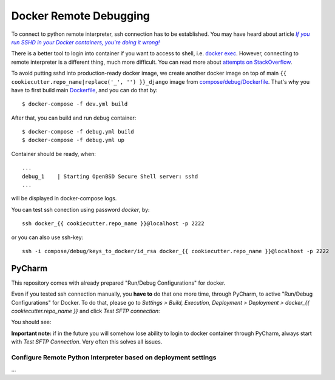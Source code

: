 Docker Remote Debugging
=======================

To connect to python remote interpreter, ssh connection has to be established. You may have heard about article |docker-ssh-considered-evil|_

.. _docker-ssh-considered-evil: https://jpetazzo.github.io/2014/06/23/docker-ssh-considered-evil/
.. |docker-ssh-considered-evil| replace:: *If you run SSHD in your Docker containers, you're doing it wrong!*


There is a better tool to login into container if you want to access to shell, i.e. `docker exec`_. However, connecting to remote interpreter is a different thing, much more difficult. You can read more about `attempts on StackOverflow`_.

.. _docker exec: https://docs.docker.com/reference/commandline/exec/
.. _attempts on StackOverflow: http://stackoverflow.com/a/28675525/338581

To avoid putting sshd into production-ready docker image, we create another docker image on top of main ``{{ cookiecutter.repo_name|replace('_', '') }}_django`` image from `compose/debug/Dockerfile <../compose/debug/Dockerfile>`_. That's why you have to first build main `Dockerfile <../Dockerfile>`_, and you can do that by::

    $ docker-compose -f dev.yml build

After that, you can build and run debug container::    

    $ docker-compose -f debug.yml build
    $ docker-compose -f debug.yml up

Container should be ready, when::

    ...
    debug_1    | Starting OpenBSD Secure Shell server: sshd
    ...

will be displayed in docker-compose logs.

You can test ssh conection using password *docker*, by::

    ssh docker_{{ cookiecutter.repo_name }}@localhost -p 2222
    
or you can also use ssh-key::

    ssh -i compose/debug/keys_to_docker/id_rsa docker_{{ cookiecutter.repo_name }}@localhost -p 2222


PyCharm
^^^^^^^

This repository comes with already prepared "Run/Debug Configurations" for docker.

Even if you tested ssh connection manually, you **have to** do that one more time, through PyCharm, to active "Run/Debug Configurations" for Docker. To do that, please go to *Settings > Build, Execution, Deployment > Deployment > docker_{{ cookiecutter.repo_name }}* and click *Test SFTP connection*:

You should see:

**Important note:** if in the future you will somehow lose ability to login to docker container through PyCharm, always start with *Test SFTP Connection*. Very often this solves all issues.

Configure Remote Python Interpreter based on deployment settings
----------------------------------------------------------------

...
